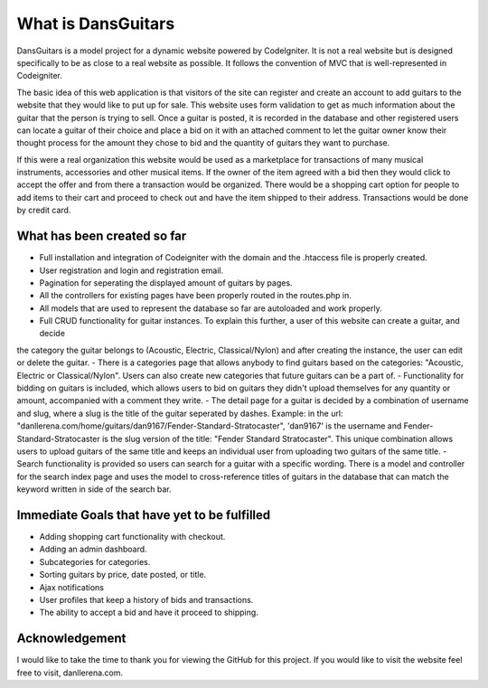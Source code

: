 ###################
What is DansGuitars
###################

DansGuitars is a model project for a dynamic website powered by CodeIgniter. It is not a real website but is designed specifically
to be as close to a real website as possible. It follows the convention of MVC that is well-represented in Codeigniter.

The basic idea of this web application is that visitors of the site can register and create an account to add guitars to the website that they would like to put up for sale. This website uses form validation to get as much information about the guitar that the person is trying to sell. Once a guitar is posted, it is recorded in the database and other registered users can locate a guitar of their choice and place a bid on it with an attached comment to let the guitar owner know their thought process for the amount they chose to bid and the quantity of guitars they want to purchase.

If this were a real organization this website would be used as a marketplace for transactions of many musical instruments, accessories and other musical items. If the owner of the item agreed with a bid then they would click to accept the offer and from there a transaction would be organized. There would be a shopping cart option for people to add items to their cart and proceed to check out and have the item shipped to their address. Transactions would be done by credit card.

****************************
What has been created so far
****************************
- Full installation and integration of Codeigniter with the domain and the .htaccess file is properly created.
- User registration and login and registration email.
- Pagination for seperating the displayed amount of guitars by pages.
- All the controllers for existing pages have been properly routed in the routes.php in.
- All models that are used to represent the database so far are autoloaded and work properly.
- Full CRUD functionality for guitar instances. To explain this further, a user of this website can create a guitar, and decide
the category the guitar belongs to (Acoustic, Electric, Classical/Nylon) and after creating the instance, the user can edit or delete the guitar.
- There is a categories page that allows anybody to find guitars based on the categories: "Acoustic, Electric or Classical/Nylon". Users can also create new categories that future guitars can be a part of.
- Functionality for bidding on guitars is included, which allows users to bid on guitars they didn't upload themselves for any quantity or amount, accompanied with a comment they write.
- The detail page for a guitar is decided by a combination of username and slug, where a slug is the title of the guitar seperated by dashes. Example: in the url: "danllerena.com/home/guitars/dan9167/Fender-Standard-Stratocaster", 'dan9167' is the username and Fender-Standard-Stratocaster is the slug version of the title: "Fender Standard Stratocaster". This unique combination allows users to upload guitars of the same title and keeps an individual user from uploading two guitars of the same title.
- Search functionality is provided so users can search for a guitar with a specific wording. There is a model and controller for the search index page and uses the model to cross-reference titles of guitars in the database that can match the keyword written in side of the search bar.

***********************************
Immediate Goals that have yet to be fulfilled
***********************************
- Adding shopping cart functionality with checkout.
- Adding an admin dashboard.
- Subcategories for categories.
- Sorting guitars by price, date posted, or title.
- Ajax notifications
- User profiles that keep a history of bids and transactions.
- The ability to accept a bid and have it proceed to shipping.

***************
Acknowledgement
***************

I would like to take the time to thank you for viewing the GitHub for this project. If you would like to visit the website
feel free to visit, danllerena.com.

